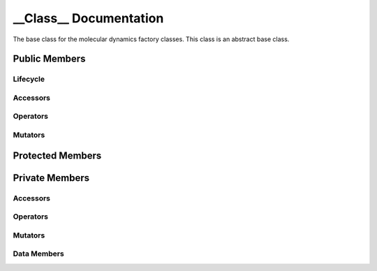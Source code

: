.. default-domain:: cpp

######################################
__Class__ Documentation
######################################

The base class for the molecular dynamics factory classes. This
class is an abstract base class. 

.. namespace:: __Namespace__

.. class:: __Class__

==============
Public Members
==============

---------
Lifecycle
---------

.. function:: __Class__()

   The default constructor.

.. function:: __Class__( const __Class__ &other )

    The copy constructor.

.. function:: ~__Class__()=0

    The destructor.

---------
Accessors
---------

---------
Operators
---------

--------
Mutators
--------

=================
Protected Members
=================

===============
Private Members
===============

---------
Accessors
---------

---------
Operators
---------

--------
Mutators
--------

------------
Data Members
------------

